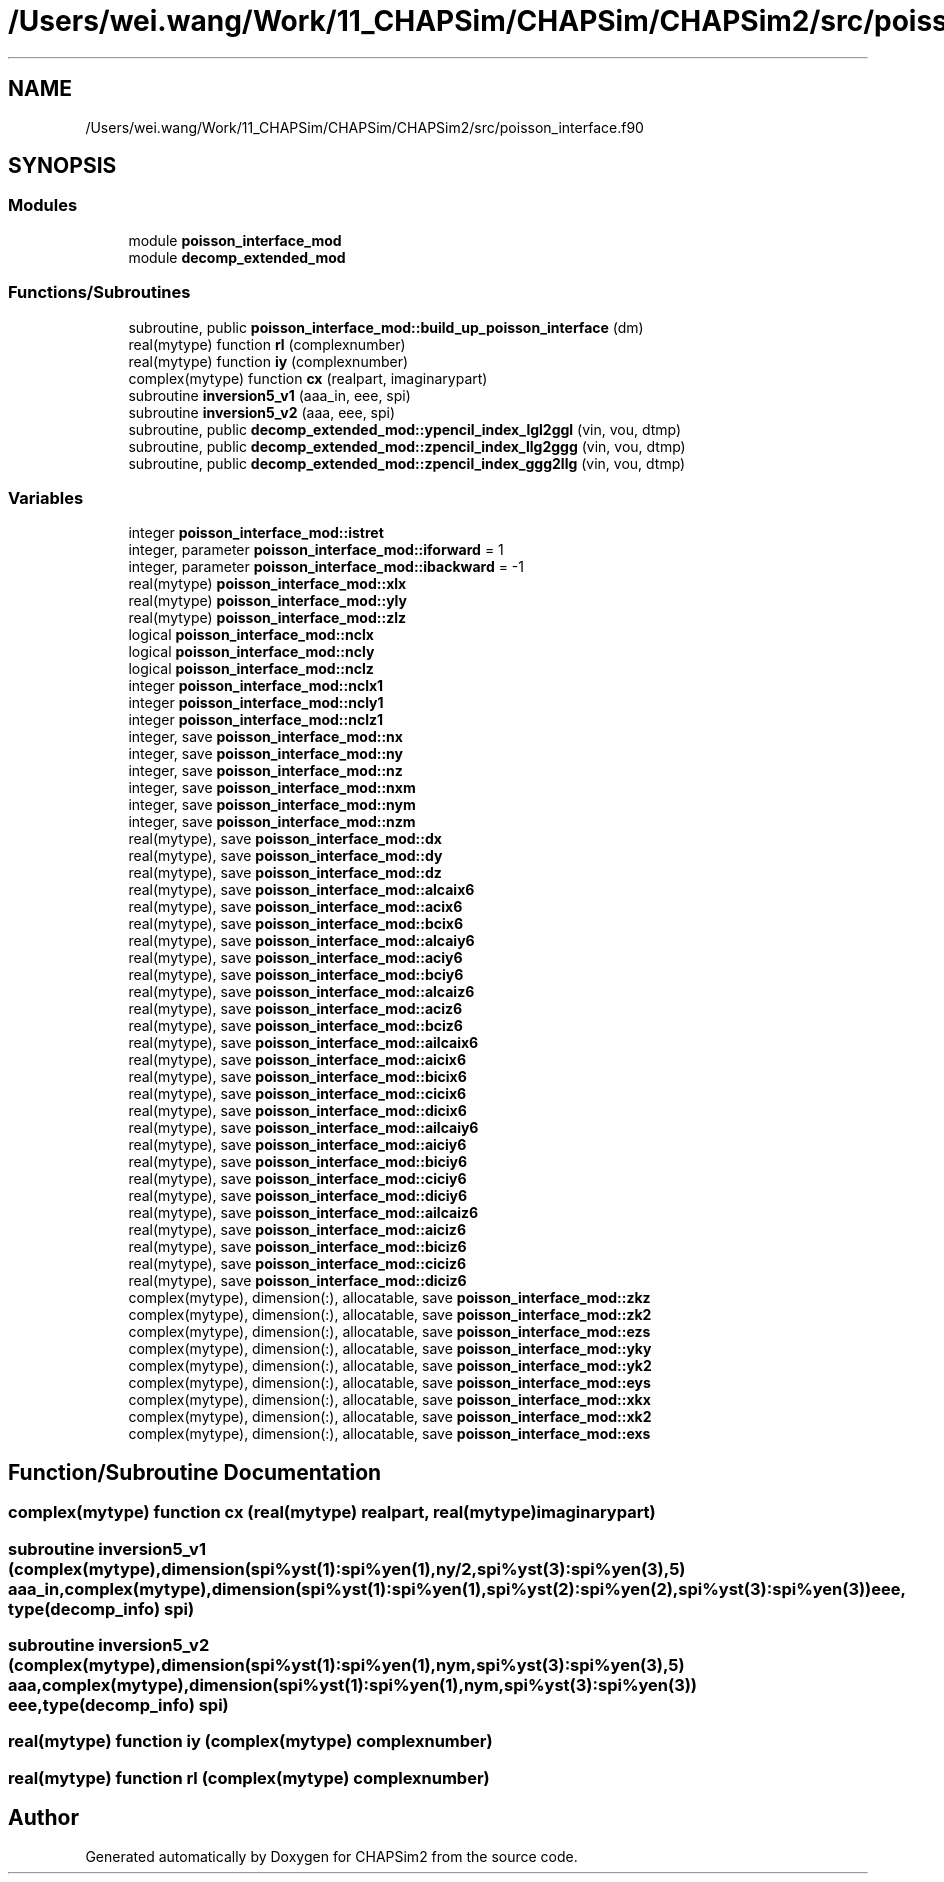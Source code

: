 .TH "/Users/wei.wang/Work/11_CHAPSim/CHAPSim/CHAPSim2/src/poisson_interface.f90" 3 "Thu Jan 26 2023" "CHAPSim2" \" -*- nroff -*-
.ad l
.nh
.SH NAME
/Users/wei.wang/Work/11_CHAPSim/CHAPSim/CHAPSim2/src/poisson_interface.f90
.SH SYNOPSIS
.br
.PP
.SS "Modules"

.in +1c
.ti -1c
.RI "module \fBpoisson_interface_mod\fP"
.br
.ti -1c
.RI "module \fBdecomp_extended_mod\fP"
.br
.in -1c
.SS "Functions/Subroutines"

.in +1c
.ti -1c
.RI "subroutine, public \fBpoisson_interface_mod::build_up_poisson_interface\fP (dm)"
.br
.ti -1c
.RI "real(mytype) function \fBrl\fP (complexnumber)"
.br
.ti -1c
.RI "real(mytype) function \fBiy\fP (complexnumber)"
.br
.ti -1c
.RI "complex(mytype) function \fBcx\fP (realpart, imaginarypart)"
.br
.ti -1c
.RI "subroutine \fBinversion5_v1\fP (aaa_in, eee, spi)"
.br
.ti -1c
.RI "subroutine \fBinversion5_v2\fP (aaa, eee, spi)"
.br
.ti -1c
.RI "subroutine, public \fBdecomp_extended_mod::ypencil_index_lgl2ggl\fP (vin, vou, dtmp)"
.br
.ti -1c
.RI "subroutine, public \fBdecomp_extended_mod::zpencil_index_llg2ggg\fP (vin, vou, dtmp)"
.br
.ti -1c
.RI "subroutine, public \fBdecomp_extended_mod::zpencil_index_ggg2llg\fP (vin, vou, dtmp)"
.br
.in -1c
.SS "Variables"

.in +1c
.ti -1c
.RI "integer \fBpoisson_interface_mod::istret\fP"
.br
.ti -1c
.RI "integer, parameter \fBpoisson_interface_mod::iforward\fP = 1"
.br
.ti -1c
.RI "integer, parameter \fBpoisson_interface_mod::ibackward\fP = \-1"
.br
.ti -1c
.RI "real(mytype) \fBpoisson_interface_mod::xlx\fP"
.br
.ti -1c
.RI "real(mytype) \fBpoisson_interface_mod::yly\fP"
.br
.ti -1c
.RI "real(mytype) \fBpoisson_interface_mod::zlz\fP"
.br
.ti -1c
.RI "logical \fBpoisson_interface_mod::nclx\fP"
.br
.ti -1c
.RI "logical \fBpoisson_interface_mod::ncly\fP"
.br
.ti -1c
.RI "logical \fBpoisson_interface_mod::nclz\fP"
.br
.ti -1c
.RI "integer \fBpoisson_interface_mod::nclx1\fP"
.br
.ti -1c
.RI "integer \fBpoisson_interface_mod::ncly1\fP"
.br
.ti -1c
.RI "integer \fBpoisson_interface_mod::nclz1\fP"
.br
.ti -1c
.RI "integer, save \fBpoisson_interface_mod::nx\fP"
.br
.ti -1c
.RI "integer, save \fBpoisson_interface_mod::ny\fP"
.br
.ti -1c
.RI "integer, save \fBpoisson_interface_mod::nz\fP"
.br
.ti -1c
.RI "integer, save \fBpoisson_interface_mod::nxm\fP"
.br
.ti -1c
.RI "integer, save \fBpoisson_interface_mod::nym\fP"
.br
.ti -1c
.RI "integer, save \fBpoisson_interface_mod::nzm\fP"
.br
.ti -1c
.RI "real(mytype), save \fBpoisson_interface_mod::dx\fP"
.br
.ti -1c
.RI "real(mytype), save \fBpoisson_interface_mod::dy\fP"
.br
.ti -1c
.RI "real(mytype), save \fBpoisson_interface_mod::dz\fP"
.br
.ti -1c
.RI "real(mytype), save \fBpoisson_interface_mod::alcaix6\fP"
.br
.ti -1c
.RI "real(mytype), save \fBpoisson_interface_mod::acix6\fP"
.br
.ti -1c
.RI "real(mytype), save \fBpoisson_interface_mod::bcix6\fP"
.br
.ti -1c
.RI "real(mytype), save \fBpoisson_interface_mod::alcaiy6\fP"
.br
.ti -1c
.RI "real(mytype), save \fBpoisson_interface_mod::aciy6\fP"
.br
.ti -1c
.RI "real(mytype), save \fBpoisson_interface_mod::bciy6\fP"
.br
.ti -1c
.RI "real(mytype), save \fBpoisson_interface_mod::alcaiz6\fP"
.br
.ti -1c
.RI "real(mytype), save \fBpoisson_interface_mod::aciz6\fP"
.br
.ti -1c
.RI "real(mytype), save \fBpoisson_interface_mod::bciz6\fP"
.br
.ti -1c
.RI "real(mytype), save \fBpoisson_interface_mod::ailcaix6\fP"
.br
.ti -1c
.RI "real(mytype), save \fBpoisson_interface_mod::aicix6\fP"
.br
.ti -1c
.RI "real(mytype), save \fBpoisson_interface_mod::bicix6\fP"
.br
.ti -1c
.RI "real(mytype), save \fBpoisson_interface_mod::cicix6\fP"
.br
.ti -1c
.RI "real(mytype), save \fBpoisson_interface_mod::dicix6\fP"
.br
.ti -1c
.RI "real(mytype), save \fBpoisson_interface_mod::ailcaiy6\fP"
.br
.ti -1c
.RI "real(mytype), save \fBpoisson_interface_mod::aiciy6\fP"
.br
.ti -1c
.RI "real(mytype), save \fBpoisson_interface_mod::biciy6\fP"
.br
.ti -1c
.RI "real(mytype), save \fBpoisson_interface_mod::ciciy6\fP"
.br
.ti -1c
.RI "real(mytype), save \fBpoisson_interface_mod::diciy6\fP"
.br
.ti -1c
.RI "real(mytype), save \fBpoisson_interface_mod::ailcaiz6\fP"
.br
.ti -1c
.RI "real(mytype), save \fBpoisson_interface_mod::aiciz6\fP"
.br
.ti -1c
.RI "real(mytype), save \fBpoisson_interface_mod::biciz6\fP"
.br
.ti -1c
.RI "real(mytype), save \fBpoisson_interface_mod::ciciz6\fP"
.br
.ti -1c
.RI "real(mytype), save \fBpoisson_interface_mod::diciz6\fP"
.br
.ti -1c
.RI "complex(mytype), dimension(:), allocatable, save \fBpoisson_interface_mod::zkz\fP"
.br
.ti -1c
.RI "complex(mytype), dimension(:), allocatable, save \fBpoisson_interface_mod::zk2\fP"
.br
.ti -1c
.RI "complex(mytype), dimension(:), allocatable, save \fBpoisson_interface_mod::ezs\fP"
.br
.ti -1c
.RI "complex(mytype), dimension(:), allocatable, save \fBpoisson_interface_mod::yky\fP"
.br
.ti -1c
.RI "complex(mytype), dimension(:), allocatable, save \fBpoisson_interface_mod::yk2\fP"
.br
.ti -1c
.RI "complex(mytype), dimension(:), allocatable, save \fBpoisson_interface_mod::eys\fP"
.br
.ti -1c
.RI "complex(mytype), dimension(:), allocatable, save \fBpoisson_interface_mod::xkx\fP"
.br
.ti -1c
.RI "complex(mytype), dimension(:), allocatable, save \fBpoisson_interface_mod::xk2\fP"
.br
.ti -1c
.RI "complex(mytype), dimension(:), allocatable, save \fBpoisson_interface_mod::exs\fP"
.br
.in -1c
.SH "Function/Subroutine Documentation"
.PP 
.SS "complex(mytype) function cx (real(mytype) realpart, real(mytype) imaginarypart)"

.SS "subroutine inversion5_v1 (complex(mytype), dimension(spi%yst(1):spi%yen(1),ny/2,spi%yst(3):spi%yen(3),5) aaa_in, complex(mytype), dimension(spi%yst(1):spi%yen(1),spi%yst(2):spi%yen(2),spi%yst(3):spi%yen(3)) eee, type(decomp_info) spi)"

.SS "subroutine inversion5_v2 (complex(mytype), dimension(spi%yst(1):spi%yen(1),nym,spi%yst(3):spi%yen(3),5) aaa, complex(mytype), dimension(spi%yst(1):spi%yen(1),nym,spi%yst(3):spi%yen(3)) eee, type(decomp_info) spi)"

.SS "real(mytype) function iy (complex(mytype) complexnumber)"

.SS "real(mytype) function rl (complex(mytype) complexnumber)"

.SH "Author"
.PP 
Generated automatically by Doxygen for CHAPSim2 from the source code\&.
